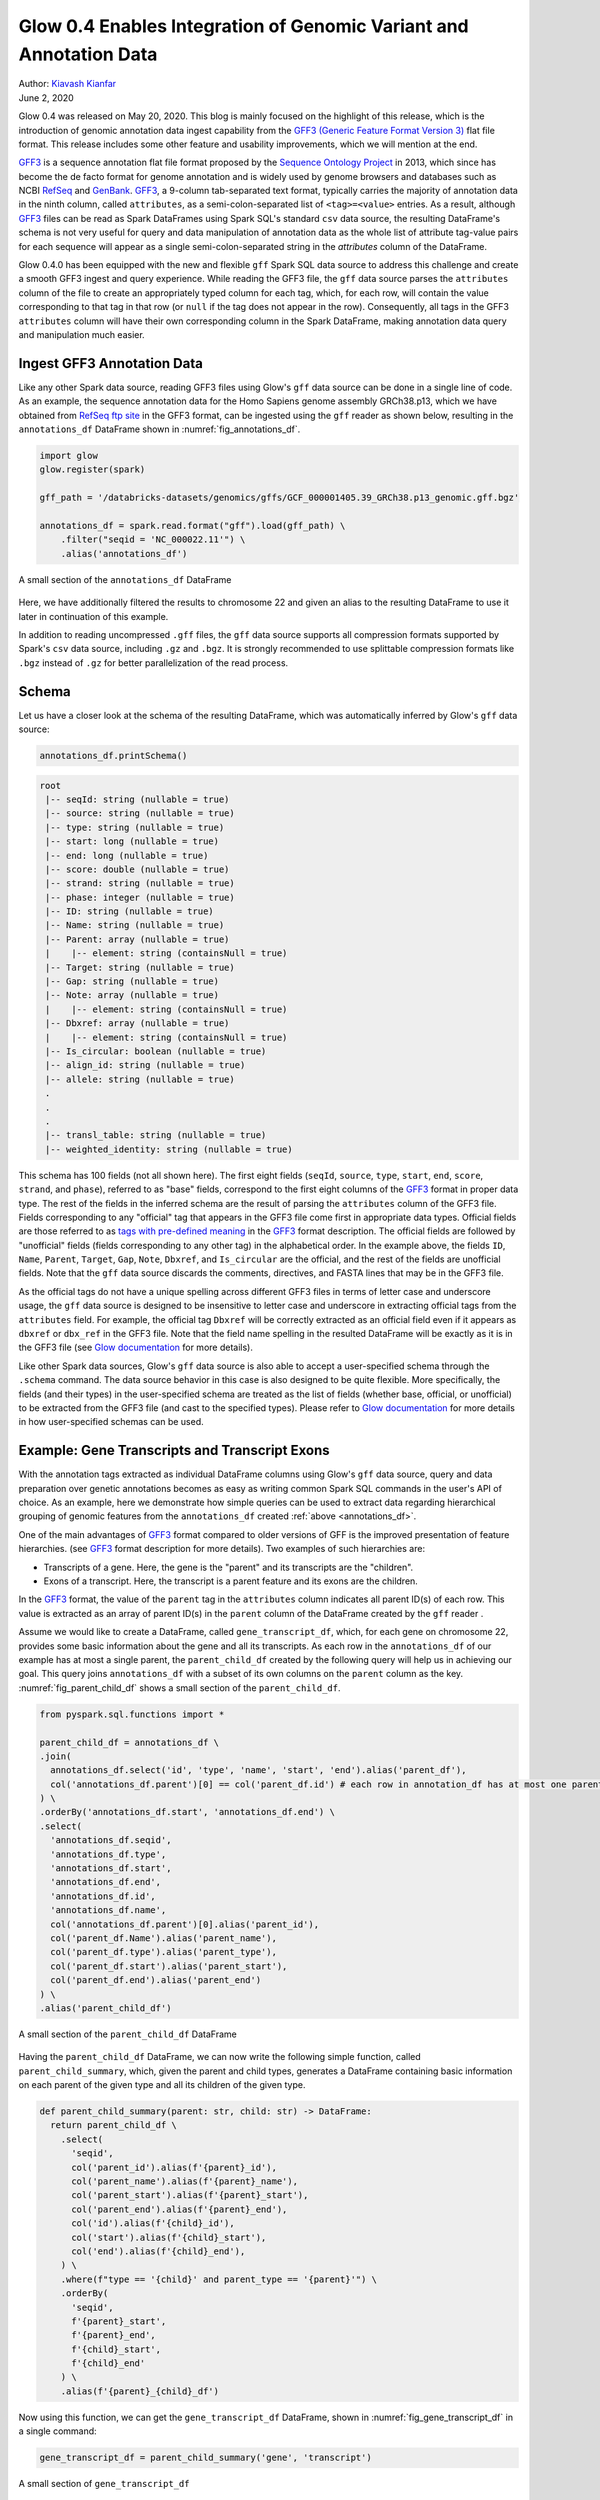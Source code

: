 ===================================================================
Glow 0.4 Enables Integration of Genomic Variant and Annotation Data
===================================================================

| Author: `Kiavash Kianfar <https://github.com/kianfar77>`_
| June 2, 2020

.. _`GFF3`: https://github.com/The-Sequence-Ontology/Specifications/blob/master/gff3.md
Glow 0.4 was released on May 20, 2020. This blog is mainly focused on the highlight of this release, which is the introduction of genomic annotation data ingest capability from the `GFF3 (Generic Feature Format Version 3) <https://github.com/The-Sequence-Ontology/Specifications/blob/master/gff3.md>`_ flat file format. This release includes some other feature and usability improvements, which we will mention at the end.

`GFF3`_ is a sequence annotation flat file format proposed by the `Sequence Ontology Project <http://www.sequenceontology.org/>`_ in 2013, which since has become the de facto format for genome annotation and is widely used by genome browsers and databases such as NCBI `RefSeq <https://www.ncbi.nlm.nih.gov/refseq/>`_ and `GenBank <https://www.ncbi.nlm.nih.gov/genbank/>`_. `GFF3`_, a 9-column tab-separated text format, typically carries the majority of annotation data in the ninth column, called ``attributes``, as a semi-colon-separated list of ``<tag>=<value>`` entries. As a result, although `GFF3`_ files can be read as Spark DataFrames using Spark SQL's standard ``csv`` data source, the resulting DataFrame's schema is not very useful for query and data manipulation of annotation data as the whole list of attribute tag-value pairs for each sequence will appear as a single semi-colon-separated string in the `attributes` column of the DataFrame.

Glow 0.4.0 has been equipped with the new and flexible ``gff`` Spark SQL data source to address this challenge and create a smooth GFF3 ingest and query experience. While reading the GFF3  file, the ``gff`` data source parses the ``attributes`` column of the file to create an appropriately typed column for each tag, which, for each row, will contain the value corresponding to that tag in that row (or ``null`` if the tag does not appear in the row). Consequently, all tags in the GFF3 ``attributes`` column will have their own corresponding column in the Spark DataFrame, making annotation data query and manipulation much easier.

.. _gff3_ingest:

Ingest GFF3 Annotation Data
~~~~~~~~~~~~~~~~~~~~~~~~~~~
Like any other Spark data source, reading GFF3 files using Glow's ``gff`` data source can be done in a single line of code. As an example, the sequence annotation data for the Homo Sapiens genome assembly GRCh38.p13, which we have obtained from `RefSeq ftp site <https://ftp.ncbi.nlm.nih.gov/genomes/refseq/vertebrate_mammalian/Homo_sapiens/reference/GCF_000001405.39_GRCh38.p13/>`_ in the GFF3 format, can be ingested using the ``gff`` reader as shown below, resulting in the ``annotations_df`` DataFrame shown in :numref:`fig_annotations_df`.

.. _annotations_df:

.. code-block::

  import glow
  glow.register(spark)

  gff_path = '/databricks-datasets/genomics/gffs/GCF_000001405.39_GRCh38.p13_genomic.gff.bgz'

  annotations_df = spark.read.format("gff").load(gff_path) \
      .filter("seqid = 'NC_000022.11'") \
      .alias('annotations_df')

.. figure:: annotations_df.png
   :align: center
   :width: 800
   :name: fig_annotations_df

   A small section of the ``annotations_df`` DataFrame

Here, we have additionally filtered the results to chromosome 22 and given an alias to the resulting DataFrame to use it later in continuation of this example.

In addition to reading uncompressed ``.gff`` files, the ``gff`` data source supports all compression formats supported by Spark's ``csv`` data source, including ``.gz`` and ``.bgz``. It is strongly recommended to use splittable compression formats like ``.bgz`` instead of ``.gz`` for better parallelization of the read process.

Schema
~~~~~~
Let us have a closer look at the schema of the resulting DataFrame, which was automatically inferred by  Glow's ``gff`` data source:

.. code-block::

  annotations_df.printSchema()

.. code-block::

    root
     |-- seqId: string (nullable = true)
     |-- source: string (nullable = true)
     |-- type: string (nullable = true)
     |-- start: long (nullable = true)
     |-- end: long (nullable = true)
     |-- score: double (nullable = true)
     |-- strand: string (nullable = true)
     |-- phase: integer (nullable = true)
     |-- ID: string (nullable = true)
     |-- Name: string (nullable = true)
     |-- Parent: array (nullable = true)
     |    |-- element: string (containsNull = true)
     |-- Target: string (nullable = true)
     |-- Gap: string (nullable = true)
     |-- Note: array (nullable = true)
     |    |-- element: string (containsNull = true)
     |-- Dbxref: array (nullable = true)
     |    |-- element: string (containsNull = true)
     |-- Is_circular: boolean (nullable = true)
     |-- align_id: string (nullable = true)
     |-- allele: string (nullable = true)
     .
     .
     .
     |-- transl_table: string (nullable = true)
     |-- weighted_identity: string (nullable = true)

This schema has 100 fields (not all shown here). The first eight fields (``seqId``, ``source``, ``type``, ``start``, ``end``, ``score``, ``strand``, and ``phase``), referred to as "base" fields, correspond to the first eight columns of the `GFF3`_ format in proper data type. The rest of the fields in the inferred schema are the result of parsing the ``attributes`` column of the GFF3 file. Fields corresponding to any "official" tag that appears in the GFF3 file come first in appropriate data types. Official fields are those referred to as `tags with pre-defined meaning <https://github.com/The-Sequence-Ontology/Specifications/blob/master/gff3.md>`_ in the `GFF3`_ format description. The official fields are followed by "unofficial" fields (fields corresponding to any other tag) in the alphabetical order. In the example above, the fields ``ID``, ``Name``, ``Parent``, ``Target``, ``Gap``, ``Note``, ``Dbxref``, and ``Is_circular`` are the official, and the rest of the fields are unofficial fields. Note that the ``gff`` data source discards the comments, directives, and FASTA lines that may be in the GFF3 file.

As the official tags do not have a unique spelling across different GFF3 files in terms of letter case and underscore usage, the ``gff`` data source is designed to be insensitive to letter case and underscore in extracting official tags from the ``attributes`` field. For example, the official tag ``Dbxref`` will be correctly extracted as an official field even if it appears as ``dbxref`` or ``dbx_ref`` in the GFF3 file. Note that the field name spelling in the resulted DataFrame will be exactly as it is in the GFF3 file (see `Glow documentation <https://glow.readthedocs.io/en/latest/etl/gff.html>`_ for more details).

Like other Spark data sources, Glow's ``gff`` data source is also able to accept a user-specified schema through the ``.schema`` command. The data source behavior in this case is also designed to be quite flexible. More specifically, the fields (and their types) in the user-specified schema are treated as the list of fields (whether base, official, or unofficial) to be extracted from the GFF3 file (and cast to the specified types). Please refer to `Glow documentation <https://glow.readthedocs.io/en/latest/etl/gff.html>`_ for more details in how user-specified schemas can be used.

Example: Gene Transcripts and Transcript Exons
~~~~~~~~~~~~~~~~~~~~~~~~~~~~~~~~~~~~~~~~~~~~~~
With the annotation tags extracted as individual DataFrame columns using Glow's ``gff`` data source, query and data preparation over genetic annotations becomes as easy as writing common Spark SQL commands in the user's API of choice. As an example, here we demonstrate how simple queries can be used to extract data regarding hierarchical grouping of genomic features from the ``annotations_df`` created :ref:`above <annotations_df>`.

One of the main advantages of `GFF3`_ format compared to older versions of GFF is the improved presentation of feature hierarchies. (see  `GFF3`_ format description for more details). Two examples of such hierarchies are:

- Transcripts of a gene. Here, the gene is the "parent" and its transcripts are the "children".
- Exons of a transcript. Here, the transcript is a parent feature and its exons are the children.

In the `GFF3`_ format, the value of the ``parent`` tag in the ``attributes`` column indicates all parent ID(s) of each row. This value is extracted as an array of parent ID(s) in the ``parent`` column of the DataFrame created by the ``gff`` reader .

Assume we would like to create a DataFrame, called ``gene_transcript_df``, which, for each gene on chromosome 22, provides some basic information about the gene and all its transcripts.  As each row in  the ``annotations_df`` of our example has at most a single parent, the ``parent_child_df`` created by the following query will help us in achieving our goal. This query joins ``annotations_df`` with a subset of its own columns on the ``parent`` column as the key. :numref:`fig_parent_child_df` shows a small section of the ``parent_child_df``.

.. code-block::

    from pyspark.sql.functions import *

    parent_child_df = annotations_df \
    .join(
      annotations_df.select('id', 'type', 'name', 'start', 'end').alias('parent_df'),
      col('annotations_df.parent')[0] == col('parent_df.id') # each row in annotation_df has at most one parent
    ) \
    .orderBy('annotations_df.start', 'annotations_df.end') \
    .select(
      'annotations_df.seqid',
      'annotations_df.type',
      'annotations_df.start',
      'annotations_df.end',
      'annotations_df.id',
      'annotations_df.name',
      col('annotations_df.parent')[0].alias('parent_id'),
      col('parent_df.Name').alias('parent_name'),
      col('parent_df.type').alias('parent_type'),
      col('parent_df.start').alias('parent_start'),
      col('parent_df.end').alias('parent_end')
    ) \
    .alias('parent_child_df')


.. figure:: parent_child_df.png
   :align: center
   :width: 800
   :name: fig_parent_child_df

   A small section of the ``parent_child_df`` DataFrame


Having the ``parent_child_df`` DataFrame, we can now write the following simple function, called ``parent_child_summary``, which, given the parent and child types, generates a DataFrame containing basic information on each parent of the given type and all its children of the given type.

.. code-block::

    def parent_child_summary(parent: str, child: str) -> DataFrame:
      return parent_child_df \
        .select(
          'seqid',
          col('parent_id').alias(f'{parent}_id'),
          col('parent_name').alias(f'{parent}_name'),
          col('parent_start').alias(f'{parent}_start'),
          col('parent_end').alias(f'{parent}_end'),
          col('id').alias(f'{child}_id'),
          col('start').alias(f'{child}_start'),
          col('end').alias(f'{child}_end'),
        ) \
        .where(f"type == '{child}' and parent_type == '{parent}'") \
        .orderBy(
          'seqid',
          f'{parent}_start',
          f'{parent}_end',
          f'{child}_start',
          f'{child}_end'
        ) \
        .alias(f'{parent}_{child}_df')

Now using this function, we can get the ``gene_transcript_df`` DataFrame, shown in :numref:`fig_gene_transcript_df` in a single command:

.. code-block::

    gene_transcript_df = parent_child_summary('gene', 'transcript')

.. figure:: gene_transcript_df.png
   :align: center
   :width: 800
   :name: fig_gene_transcript_df

   A small section of ``gene_transcript_df``

The same function can now be used to generate any parent-child summary DataFrame. For example, we can get the information of all exons of each transcript on chromosome 22 with a single command as shown below. The resulting `transcript_exon_df`` can be seen in :numref:`fig_transcript_exon_df`.

.. code-block::

    transcript_exon_df = parent_child_summary('transcript', 'exon')

.. figure:: transcript_exon_df.png
   :align: center
   :width: 800
   :name: fig_transcript_exon_df

   A small section of ``transcript_exon_df``

Example Continued: Integration with Variant Data
~~~~~~~~~~~~~~~~~~~~~~~~~~~~~~~~~~~~~~~~~~~~~~~~
Glow has :ref:`data sources to ingest variant data <variant_data>` from common flat file formats such as VCF, BGEN, and PLINK. Combining the power of Glow's variant data sources with the new ``gff`` data source, the users can now seemlessly annotate their variant DataFrames by joining them with an annotation DataFrame in any desired fashion.

As an example, let us load the chromosome 22 variants from the 1000 Genome Project from a VCF file (this VCF which can be obtained :ref:`here <ftp://ftp.1000genomes.ebi.ac.uk/vol1/ftp/release/20130502/>`). :numref:`fig_variants_df` shows the resulting `variants_df`.

.. code-block::

    vcf_path = "/databricks-datasets/genomics/1kg-vcfs/ALL.chr22.phase3_shapeit2_mvncall_integrated_v5a.20130502.genotypes.vcf.gz"

    variants_df = spark.read \
      .format("vcf") \
      .load(vcf_path) \
      .alias('variants_df')

.. figure:: variants_df.png
   :align: center
   :width: 800
   :name: fig_variants_df

   A small section of ``variants_df``

Now using the following double join query, we can create a DataFrame that, for each variant on a gene on chromosome 22, provides the information of the variant, exon, transcript, and gene on which the variant resides (:numref:`fig_variant_exon_transcript_gene_df`). Note that the first two exploded DataFrames can also be constructed directly from ``parent_child_df``. Here, since we had already defined ``gene_transcrip_df`` and ``transcript_exon_df``, we generated the exploded DataFrames simply by applying an ``explode`` followed by Glow's ``expand_struct`` functions on them.

.. code-block::

    from glow.functions import *

    gene_transcript_exploded_df = gene_transcript_df \
      .withColumn('transcripts', explode('transcripts')) \
      .withColumn('transcripts', expand_struct('transcripts')) \
      .alias('gene_transcript_exploded_df')

    transcript_exon_exploded_df = transcript_exon_df \
      .withColumn('exons', explode('exons')) \
      .withColumn('exons', expand_struct('exons')) \
      .alias('transcript_exon_exploded_df')

    variant_exon_transcript_gene_df = variants_df \
    .join(transcript_exon_exploded_df, (variants_df.start < transcript_exon_exploded_df.exon_end) & (transcript_exon_exploded_df.exon_start < variants_df.end)) \
    .join(gene_transcript_exploded_df, transcript_exon_exploded_df.transcript_id == gene_transcript_exploded_df.transcript_id) \
    .select(
      col('variants_df.contigName').alias('variant_contig'),
      col('variants_df.start').alias('variant_start'),
      col('variants_df.end').alias('variant_end'),
      col('variants_df.referenceAllele'),
      col('variants_df.alternateAlleles'),
      'transcript_exon_exploded_df.exon_id',
      'transcript_exon_exploded_df.exon_start',
      'transcript_exon_exploded_df.exon_end',
      'transcript_exon_exploded_df.transcript_id',
      'transcript_exon_exploded_df.transcript_name',
      'transcript_exon_exploded_df.transcript_start',
      'transcript_exon_exploded_df.transcript_end',
      'gene_transcript_exploded_df.gene_id',
      'gene_transcript_exploded_df.gene_name',
      'gene_transcript_exploded_df.gene_start',
      'gene_transcript_exploded_df.gene_end'
    ) \
    .orderBy(
      'variant_contig',
      'variant_start',
      'variant_end'
    )

.. figure:: variant_exon_transcript_gene_df.png
   :align: center
   :width: 800
   :name: fig_variant_exon_transcript_gene_df

   A small section of ``variants_df``

Other Features and Improvements
~~~~~~~~~~~~~~~~~~~~~~~~~~~~~~~
In addition to the new ``gff`` reader, Glow 0.4 introduced other features and improvements. The new ``mean_substitute`` Spark SQL function to substitute the missing values of a numeric Spark array with the mean of the non-missing values was introduced. Support for bgzipped fasta files was added to the ``normalize_variants`` transformer. The VCF reader is now able to handle reading file globs that include tabix index files. The ``splitToBiallelic`` option was removed from the VCF reader because  the ``split_multiallelics`` transformer introduced in Glow 0.3 can be used instead. The ``pipe`` transformer was improved not to pipe empty partitions. As a result, users do not need to ``repartition`` or ``coalesce`` when piping VCF files. See `Glow 0.4 Release Notes <https://github.com/projectglow/glow/releases>`_ for a complete list of new features and improvements in Glow 0.4.

Try It!
~~~~~~~
Try Glow 0.4 and its new features `here <https://projectglow.io/>`_.